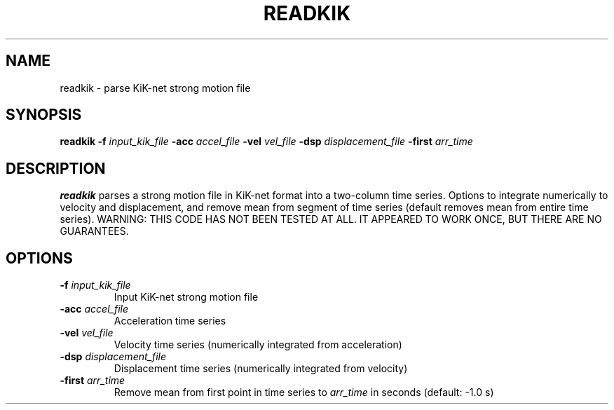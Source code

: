 .TH READKIK 1 "June 2019" "Version 2019.06.01" "User Manuals"

.SH NAME
readkik \- parse KiK-net strong motion file

.SH SYNOPSIS
.P
.B readkik
.BI -f " input_kik_file"
.BI -acc " accel_file"
.BI -vel " vel_file"
.BI -dsp " displacement_file"
.BI -first " arr_time"

.SH DESCRIPTION
.B readkik
parses a strong motion file in KiK-net format into a two-column time series.
Options to integrate numerically to velocity and displacement, and
remove mean from segment of time series (default removes mean from entire time series).
WARNING: THIS CODE HAS NOT BEEN TESTED AT ALL. IT APPEARED TO WORK ONCE, BUT THERE ARE NO
GUARANTEES.

.SH OPTIONS
.TP
.BI -f " input_kik_file"
Input KiK-net strong motion file

.TP
.BI -acc " accel_file"
Acceleration time series

.TP
.BI -vel " vel_file"
Velocity time series (numerically integrated from acceleration)

.TP
.BI -dsp " displacement_file"
Displacement time series (numerically integrated from velocity)

.TP
.BI -first " arr_time"
Remove mean from first point in time series to
.I arr_time
in seconds (default: -1.0 s)

.RS
